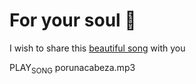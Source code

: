 * For your soul 💃
  I wish to share this [[https://en.wikipedia.org/wiki/Por_una_Cabeza][beautiful song]] with you

  PLAY_SONG porunacabeza.mp3
